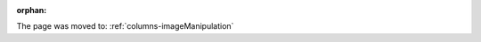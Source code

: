 :orphan:

The page was moved to: :ref:`columns-imageManipulation`

.. todo: remove on switching to TYPO3 12
